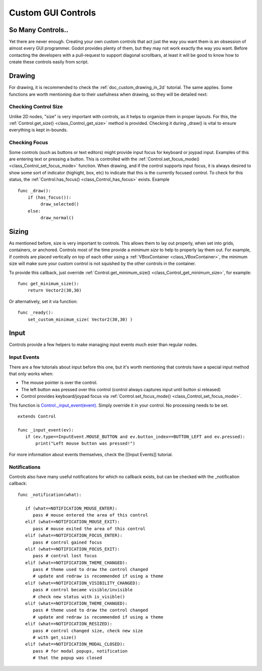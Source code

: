 .. _doc_custom_gui_controls:

Custom GUI Controls
===================

So Many Controls..
------------------

Yet there are never enough. Creating your own custom controls that act
just the way you want them is an obsession of almost every GUI
programmer. Godot provides plenty of them, but they may not work exactly
the way you want. Before contacting the developers with a pull-request
to support diagonal scrollbars, at least it will be good to know how to
create these controls easily from script.

Drawing
-------

For drawing, it is recommended to check the :ref:`doc_custom_drawing_in_2d` tutorial.
The same applies. Some functions are worth mentioning due to their
usefulness when drawing, so they will be detailed next:

Checking Control Size
~~~~~~~~~~~~~~~~~~~~~

Unlike 2D nodes, "size" is very important with controls, as it helps to
organize them in proper layouts. For this, the
:ref:`Control.get_size() <class_Control_get_size>`
method is provided. Checking it during _draw() is vital to ensure
everything is kept in-bounds.

Checking Focus
~~~~~~~~~~~~~~

Some controls (such as buttons or text editors) might provide input
focus for keyboard or joypad input. Examples of this are entering text
or pressing a button. This is controlled with the
:ref:`Control.set_focus_mode() <class_Control_set_focus_mode>`
function. When drawing, and if the control supports input focus, it is
always desired to show some sort of indicator (highight, box, etc) to
indicate that this is the currently focused control. To check for this
status, the
:ref:`Control.has_focus() <class_Control_has_focus>`
exists. Example

::

    func _draw():
        if (has_focus()):
             draw_selected()
        else:
             draw_normal()

Sizing
------

As mentioned before, size is very important to controls. This allows
them to lay out properly, when set into grids, containers, or anchored.
Controls most of the time provide a *minimum size* to help to properly
lay them out. For example, if controls are placed vertically on top of
each other using a
:ref:`VBoxContainer <class_VBoxContainer>`,
the minimum size will make sure your custom control is not squished by
the other controls in the container.

To provide this callback, just override
:ref:`Control.get_minimum_size() <class_Control_get_minimum_size>`,
for example:

::

    func get_minimum_size(): 
        return Vector2(30,30)

Or alternatively, set it via function:

::

    func _ready():
        set_custom_minimum_size( Vector2(30,30) )

Input
-----

Controls provide a few helpers to make managing input events much esier
than regular nodes.

Input Events
~~~~~~~~~~~~

There are a few tutorials about input before this one, but it's worth
mentioning that controls have a special input method that only works
when:

-  The mouse pointer is over the control.
-  The left button was pressed over this control (control always
   captures input until button si released)
-  Control provides keyboard/joypad focus via
   :ref:`Control.set_focus_mode() <class_Control_set_focus_mode>`.

This function is
`Control._input_event(event) <https://github.com/okamstudio/godot/wiki/class_control#_input_event>`__.
Simply override it in your control. No processing needs to be set.

::

    extends Control

    func _input_event(ev):
       if (ev.type==InputEvent.MOUSE_BUTTON and ev.button_index==BUTTON_LEFT and ev.pressed):
           print("Left mouse button was pressed!")

For more information about events themselves, check the [[Input Events]]
tutorial.

Notifications
~~~~~~~~~~~~~

Controls also have many useful notifications for which no callback
exists, but can be checked with the _notification callback:

::

    func _notification(what):

       if (what==NOTIFICATION_MOUSE_ENTER):
          pass # mouse entered the area of this control
       elif (what==NOTIFICATION_MOUSE_EXIT):
          pass # mouse exited the area of this control
       elif (what==NOTIFICATION_FOCUS_ENTER):
          pass # control gained focus
       elif (what==NOTIFICATION_FOCUS_EXIT):
          pass # control lost focus
       elif (what==NOTIFICATION_THEME_CHANGED):
          pass # theme used to draw the control changed
          # update and redraw is recommended if using a theme
       elif (what==NOTIFICATION_VISIBILITY_CHANGED):
          pass # control became visible/invisible
          # check new status with is_visible()
       elif (what==NOTIFICATION_THEME_CHANGED):
          pass # theme used to draw the control changed
          # update and redraw is recommended if using a theme
       elif (what==NOTIFICATION_RESIZED):
          pass # control changed size, check new size
          # with get_size()
       elif (what==NOTIFICATION_MODAL_CLOSED):
          pass # for modal popups, notification
          # that the popup was closed

